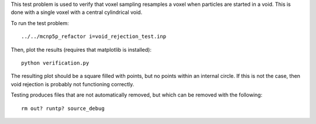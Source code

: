 This test problem is used to verify that voxel sampling resamples a voxel when particles are started in a void.  This is done with a single voxel with a central cylindrical void.

To run the test problem::

  ../../mcnp5p_refactor i=void_rejection_test.inp

Then, plot the results (requires that matplotlib is installed)::

  python verification.py

The resulting plot should be a square filled with points, but no points within an internal circle.  If this is not the case, then void rejection is probably not functioning correctly.

Testing produces files that are not automatically removed, but which can be removed with the following::

  rm out? runtp? source_debug


